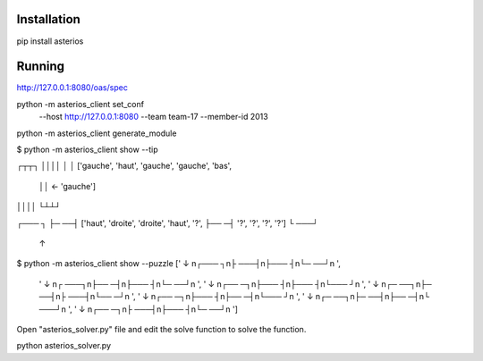 Installation
============

pip install asterios

Running
=======




http://127.0.0.1:8080/oas/spec


python -m asterios_client set_conf
    --host http://127.0.0.1:8080
    --team team-17
    --member-id 2013

python -m asterios_client generate_module




$ python -m asterios_client show --tip

┌┬┬┐
││││
│  │    ['gauche', 'haut', 'gauche', 'gauche', 'bas',
 ││ ←    'gauche']
││││
└┴┴┘

┌─── ┐
├─ ──┤   ['haut', 'droite', 'droite', 'haut', '?',
├── ─┤    '?', '?', '?', '?']
└ ───┘
 ↑

$ python -m asterios_client show --puzzle
['    ↓ \n┌─── ┐\n├ ───┤\n├─── ┤\n└─ ──┘\n      ',
 ' ↓    \n┌ ───┐\n├── ─┤\n├─── ┤\n└─ ──┘\n      ',
 '   ↓  \n┌── ─┐\n├─── ┤\n├─── ┤\n└─── ┘\n      ',
 '  ↓   \n┌─ ──┐\n├─ ──┤\n├ ───┤\n└── ─┘\n      ',
 '   ↓  \n┌── ─┐\n├─── ┤\n├── ─┤\n└─── ┘\n      ',
 '  ↓   \n┌─ ──┐\n├─ ──┤\n├── ─┤\n└ ───┘\n      ',
 '   ↓  \n┌── ─┐\n├ ───┤\n├─── ┤\n└─ ──┘\n      ']


Open "asterios_solver.py" file and edit the solve function to solve the function.




python asterios_solver.py